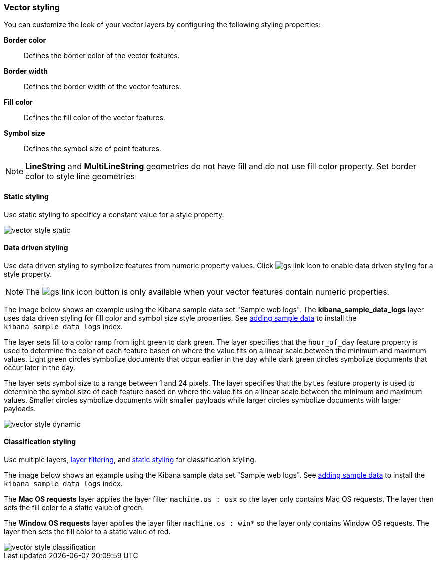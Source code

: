 [role="xpack"]
[[vector-style]]
=== Vector styling

You can customize the look of your vector layers by configuring the following styling properties:

*Border color*:: Defines the border color of the vector features.

*Border width*:: Defines the border width of the vector features.

*Fill color*:: Defines the fill color of the vector features.

*Symbol size*:: Defines the symbol size of point features.

NOTE: *LineString* and *MultiLineString* geometries do not have fill and do not use fill color property.
Set border color to style line geometries

[float]
[[maps-vector-style-static]]
==== Static styling

Use static styling to specificy a constant value for a style property.

[role="screenshot"]
image::maps/images/vector_style_static.png[]

[float]
[[maps-vector-style-data-driven]]
==== Data driven styling

Use data driven styling to symbolize features from numeric property values.
Click image:maps/images/gs_link_icon.png[] to enable data driven styling for a style property.

NOTE: The image:maps/images/gs_link_icon.png[] button is only available when your vector features contain numeric properties.

The image below shows an example using the Kibana sample data set "Sample web logs".
The *kibana_sample_data_logs* layer uses data driven styling for fill color and symbol size style properties.
See <<add-sample-data, adding sample data>> to install the `kibana_sample_data_logs` index.

The layer sets fill to a color ramp from light green to dark green.
The layer specifies that the `hour_of_day` feature property is used to determine the color of each feature based on where the value fits on a linear scale between the minimum and maximum values.
Light green circles symbolize documents that occur earlier in the day while dark green circles symbolize documents that occur later in the day.

The layer sets symbol size to a range between 1 and 24 pixels.
The layer specifies that the `bytes` feature property is used to determine the symbol size of each feature based on where the value fits on a linear scale between the minimum and maximum values.
Smaller circles symbolize documents with smaller payloads while larger circles symbolize documents with larger payloads.

[role="screenshot"]
image::maps/images/vector_style_dynamic.png[]


[float]
[[maps-vector-style-classification]]
==== Classification styling

Use multiple layers, <<maps-layer-based-filtering, layer filtering>>, and <<maps-vector-style-static, static styling>> for classification styling.

The image below shows an example using the Kibana sample data set "Sample web logs".
See <<add-sample-data, adding sample data>> to install the `kibana_sample_data_logs` index.

The *Mac OS requests* layer applies the layer filter `machine.os : osx` so the layer only contains Mac OS requests.
The layer then sets the fill color to a static value of green.

The *Window OS requests* layer applies the layer filter `machine.os : win*` so the layer only contains Window OS requests.
The layer then sets the fill color to a static value of red.

[role="screenshot"]
image::maps/images/vector_style_classification.png[]
